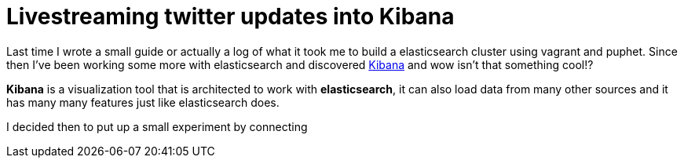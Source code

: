 # Livestreaming twitter updates into Kibana

:hp-tags: twitter, kibana, elasticsearch, php

Last time I wrote a small guide or actually a log of what it took me to build a elasticsearch cluster using vagrant and puphet. Since then I've been working some more with elasticsearch and discovered link:https://www.elastic.co/products/kibana[Kibana] and wow isn't that something cool!?

*Kibana* is a visualization tool that is architected to work with *elasticsearch*, it can also load data from many other sources and it has many many features just like elasticsearch does.

I decided then to put up a small experiment by connecting 